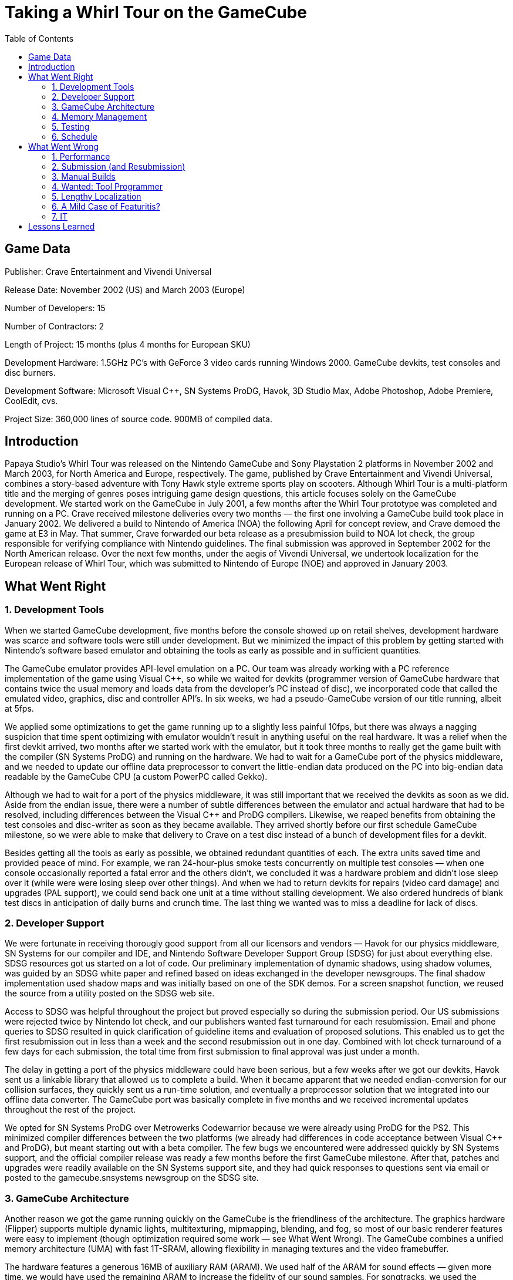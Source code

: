 :toc:

= Taking a Whirl Tour on the GameCube

== Game Data

Publisher: Crave Entertainment and Vivendi Universal

Release Date: November 2002 (US) and March 2003 (Europe)

Number of Developers: 15

Number of Contractors: 2

Length of Project: 15 months (plus 4 months for European SKU)

Development Hardware: 1.5GHz PC’s with GeForce 3 video cards running Windows 2000. GameCube devkits, test consoles and disc burners.

Development Software: Microsoft Visual C++, SN Systems ProDG, Havok, 3D Studio Max, Adobe Photoshop, Adobe Premiere, CoolEdit, cvs.

Project Size: 360,000 lines of source code. 900MB of compiled data.

== Introduction

Papaya Studio’s Whirl Tour was released on the Nintendo GameCube and Sony Playstation 2 platforms in November 2002 and March 2003, for North America and Europe, respectively. The game, published by Crave Entertainment and Vivendi Universal, combines a story-based adventure with Tony Hawk style extreme sports play on scooters. Although Whirl Tour is a multi-platform title and the merging of genres poses intriguing game design questions, this article focuses solely on the GameCube development.
We started work on the GameCube in July 2001, a few months after the Whirl Tour prototype was completed and running on a PC. Crave received milestone deliveries every two months — the first one involving a GameCube build took place in January 2002. We delivered a build to Nintendo of America (NOA) the following April for concept review, and Crave demoed the game at E3 in May. That summer, Crave forwarded our beta release as a presubmission build to NOA lot check, the group responsible for verifying compliance with Nintendo guidelines. The final submission was approved in September 2002 for the North American release. Over the next few months, under the aegis of Vivendi Universal, we undertook localization for the European release of Whirl Tour, which was submitted to Nintendo of Europe (NOE) and approved in January 2003.

== What Went Right

=== 1. Development Tools

When we started GameCube development, five months before the console showed up on retail shelves, development hardware was scarce and software tools were still under development. But we minimized the impact of this problem by getting started with Nintendo’s software based emulator and obtaining the tools as early as possible and in sufficient quantities.

The GameCube emulator provides API-level emulation on a PC. Our team was already working with a PC reference implementation of the game using Visual C++, so while we waited for devkits (programmer version of GameCube hardware that contains twice the usual memory and loads data from the developer’s PC instead of disc), we incorporated code that called the emulated video, graphics, disc and controller API’s. In six weeks, we had a pseudo-GameCube version of our title running, albeit at 5fps.

We applied some optimizations to get the game running up to a slightly less painful 10fps, but there was always a nagging suspicion that time spent optimizing with emulator wouldn’t result in anything useful on the real hardware. It was a relief when the first devkit arrived, two months after we started work with the emulator, but it took three months to really get the game built with the compiler (SN Systems ProDG) and running on the hardware. We had to wait for a GameCube port of the physics middleware, and we needed to update our offline data preprocessor to convert the little-endian data produced on the PC into big-endian data readable by the GameCube CPU (a custom PowerPC called Gekko).

Although we had to wait for a port of the physics middleware, it was still important that we received the devkits as soon as we did. Aside from the endian issue, there were a number of subtle differences between the emulator and actual hardware that had to be resolved, including differences between the Visual C++ and ProDG compilers. Likewise, we reaped benefits from obtaining the test consoles and disc-writer as soon as they became available. They arrived shortly before our first schedule GameCube milestone, so we were able to make that delivery to Crave on a test disc instead of a bunch of development files for a devkit.

Besides getting all the tools as early as possible, we obtained redundant quantities of each. The extra units saved time and provided peace of mind. For example, we ran 24-hour-plus smoke tests concurrently on multiple test consoles — when one console occasionally reported a fatal error and the others didn’t, we concluded it was a hardware problem and didn’t lose sleep over it (while were were losing sleep over other things). And when we had to return devkits for repairs (video card damage) and upgrades (PAL support), we could send back one unit at a time without stalling development. We also ordered hundreds of blank test discs in anticipation of daily burns and crunch time. The last thing we wanted was to miss a deadline for lack of discs.

=== 2. Developer Support

We were fortunate in receiving thorougly good support from all our licensors and vendors — Havok for our physics middleware, SN Systems for our compiler and IDE, and Nintendo Software Developer Support Group (SDSG) for just about everything else.
SDSG resources got us started on a lot of code. Our preliminary implementation of dynamic shadows, using shadow volumes, was guided by an SDSG white paper and refined based on ideas exchanged in the developer newsgroups. The final shadow implementation used shadow maps and was initially based on one of the SDK demos. For a screen snapshot function, we reused the source from a utility posted on the SDSG web site.

Access to SDSG was helpful throughout the project but proved especially so during the submission period. Our US submissions were rejected twice by Nintendo lot check, and our publishers wanted fast turnaround for each resubmission. Email and phone queries to SDSG resulted in quick clarification of guideline items and evaluation of proposed solutions. This enabled us to get the first resubmission out in less than a week and the second resubmission out in one day. Combined with lot check turnaround of a few days for each submission, the total time from first submission to final approval was just under a month.

The delay in getting a port of the physics middleware could have been serious, but a few weeks after we got our devkits, Havok sent us a linkable library that allowed us to complete a build. When it became apparent that we needed endian-conversion for our collision surfaces, they quickly sent us a run-time solution, and eventually a preprocessor solution that we integrated into our offline data converter. The GameCube port was basically complete in five months and we received incremental updates throughout the rest of the project.

We opted for SN Systems ProDG over Metrowerks Codewarrior because we were already using ProDG for the PS2. This minimized compiler differences between the two platforms (we already had differences in code acceptance between Visual C++ and ProDG), but meant starting out with a beta compiler. The few bugs we encountered were addressed quickly by SN Systems support, and the official compiler release was ready a few months before the first GameCube milestone. After that, patches and upgrades were readily available on the SN Systems support site, and they had quick responses to questions sent via email or posted to the gamecube.snsystems newsgroup on the SDSG site.

=== 3. GameCube Architecture

Another reason we got the game running quickly on the GameCube is the friendliness of the architecture. The graphics hardware (Flipper) supports multiple dynamic lights, multitexturing, mipmapping, blending, and fog, so most of our basic renderer features were easy to implement (though optimization required some work — see What Went Wrong). The GameCube combines a unified memory architecture (UMA) with fast 1T-SRAM, allowing flexibility in managing textures and the video framebuffer.

The hardware features a generous 16MB of auxiliary RAM (ARAM). We used half of the ARAM for sound effects — given more time, we would have used the remaining ARAM to increase the fidelity of our sound samples. For songtracks, we used the hardware streaming direct from disc. The disc is small and fast, so we never had a problem with load times. The disc capacity is lower than a standard DVD, but at 1.5GB, it was plenty for our 900MB of data.

=== 4. Memory Management

Although fast, the GameCube main memory (MRAM) is limited in size (24MB) compared to the PS2 (32MB). We stayed within the memory limitation by agressively keeping on top of that issue. By running on the test consoles as soon as possible, we forced ourselves to reach the 24MB target early, within the first six months of the schedule. The UMA meant the video framebuffer occupied MRAM. Since PAL resolution is higher than NTSC, we sized the framebuffer for PAL in all builds to ensure we wouldn’t have memory problems later. We configured all of the devkits to use only 24MB, so the programmers would know immediately if any level didn’t fit. Testers went through all levels in each daily build and in their email report listed any levels that didn’t load.

Flipper supports S3 texture compression, so we compressed as many textures as possible. Any such textures that didn’t look good after compression were reworked. This considerably reduced memory usage (and as a side effect improved performance and load time) and didn’t seem to degrade the visual quality noticeably. After E3, new assets pushed us over the memory limit, so we turned mipmap generation off until we had more space and a more selective procedure for mipmapping.

=== 5. Testing

We made a point of testing early and often. Starting about a month before the first GameCube milestone, we released daily builds on test discs for our QA group. The builds were created from the latest code and data checked into cvs. Our testers issued a daily test report noting new bugs, verifying fixes, and listing minimum single-player and multi-player frame rates for each level (the build included an on-screen fps display).

Crave provided us with a tester from their staff who worked on-site with us and tested our daily build. At first, we sent our Friday build every week to the rest of their QA group, but in the last two months before submission we Fedex’ed them our builds, daily. We also set up remote access to their bug database and used that as our sole bug reporting and resolution mechanism. Since changes to the database would show up on the client GUI instantly, we would be alerted to the new bugs as they arrived and could investigate and update the database entry immediately with comments or requests for closure.

The Crave QA group provided valuable console testing expertise, including experience with a recent GameCube title, and were familiar with the Nintendo developer guidelines. Soon after they started testing Whirl Tour, their GameCube bug database contained about 200 entries, many of them memory card and disc error handling issues that would have been flagged by lot check at submission. By the end of the project, we had around 700 bugs logged and resolved for Whirl Tour GameCube.

=== 6. Schedule

Originally, we estimated the GameCube development of Whirl Tour would trail the PS2 by one to three months, for reasons including the expected delay for hardware and middleware and less in-house familiarity with the newer GameCube platform versus the PS2. But that meant we would at least partially miss the critical holiday retail season. When it appeared that we could deliver our first GameCube milestone on disc, it made sense to synchronize the GameCube schedule with that of the PS2. This allowed us to target September for our North American submission, which would allow the game to arrive on the retail shelves in November. And it greatly simplified our overall project schedule, since we didn’t have to track different milestones on each platform.

The decision to sync the schedules was consistent with our approach of top-down milestone-driven scheduling. Instead of building the schedule bottom-up by summing up low-level tasks, a method which accumulates error over time, we built the schedule top-down, placing the most importance on critical deadlines like E3 and the target submission date, followed by our milestone commitments to the publishers, and then juggling tasks to accomodate those dates. Adhering to the big-picture deadlines proved even more important later in the project, when Papaya was gearing up for the next project — any delay in this title would have just propagated to the next.

The schedule was tracked with Microsoft Project. Milestones were marked as such using the milestone task annotation in Project, and features required for each milestone were listed as subtasks, down to a granularity of no less than one week per task. We marked only real dependencies between tasks, no artificial links to force a nice-looking sequence, and we let Project calculate the expected dates. When a task was completed, we filled in the date for the finished task and let Project recalculate the dates for the remaining tasks. Thus we used the schedule not so much as a micro-management and task-scheduling tool than as a schedule feasibility tracker and early warning system.

We had weekly team meetings that initially involved only the leads and proceeded in a go-around-the-table-and-report fashion. Eventually, the format changed to include all team members and followed an announced agenda. This resulted in more focused and shorter meetings, sometimes lasting only fifteen or twenty minutes and rarely lasting more than an hour. Minutes were distributed by email afterwards. The meeting time was also minimized by requiring each team member to send a company-wide status report every Friday on his area of the project.

== What Went Wrong

=== 1. Performance

The biggest disappointment was our failure to achieve our original performance target of 60fps for all levels in single-player mode. We did achieve the desired 30fps for multiplayer mode in all levels, but for single-player mode we could only maintain a consistent 60fps in two-thirds of the levels. The remaining levels alternated between 30fps and 60fps, so we had to lock them to the lower frame rate to keep the visuals smooth.

We made a mistake in not achieving and maintaining the target frame rate early. We started with a consistent 30fps in our first GameCube milestone, and the code performance improved all the way through the project. We planned on achieving 30fps for the first milestone and reaching 60fps by E3. The fact that we only had a few levels running at 60fps by E3 should have been a wake-up call, but we succumbed to wishful thinking and hoped that further optimization techniques would get us to our goal. We did improve code performance by about 50 percent between E3 and submission, but with more NPC’s, water effects, particle effects, dynamic shadows, and so on, we just kept pace with the additional assets. In the end, we still left a third of the levels below target in single-player mode.

It became apparent, too late, that many of our optimization techniques did not improve the worst-case performance in our problematic levels. If we had recognized this earlier, we may have been able to restructure the levels to exhibit more balanced performance. There were some architecture-specific optimizations that we did not fully explore, but again, we ran out of time.

=== 2. Submission (and Resubmission)

The NOA submission was rejected twice before approval. That isn’t a particularly bad showing, but there was a lot of pressure to get each resubmission out quickly, and it wasn’t fun. We cut it close in terms of getting the release out in time for the holiday retail season, so it would have been more comfortable if we could have knocked it down to one or two submissions.

The most persistent problem areas that kept showing up on our lot check submission reports included memory card error handling and on-screen depictions of controller buttons. We could have gotten a pass on the button graphics, but we updated the button graphics several times anyway in hopes of making them more acceptable to lot check. The memory card issues for the most part were not negotiable — there are comprehensive guidelines involving error-handling flow and messages. These are not very exciting features to implement, but they are required, and we should have tried to get that stuff done earlier.

Our programmers and testers were not familiar with the GameCube submission issues, and as a result, we were overly reliant on Crave’s QA team to identify the problems. Once Crave started testing the game, we basically had two months to rewrite our memory card, disc error, and reset-handling code, while simultaneously adding our shadow code, performance optimizations, and trying to fix all other bugs before submission. This was complicated by a couple of attempts in the last few weeks to advance the submission, which, in retrospect, now seems unrealistic.

We should have educated ourselves on the submission issues much earlier by reading up on the guidelines and examining other games, and we should have scheduled completion of all the guideline requirements by our beta release early summer. Crave sent the beta to lot check, but we didn’t receive the results until two weeks before the final submission. The presubmission report from lot check was useful, but would have been more so if we had tracked it down earlier, and if didn’t have so many violations (too many to fix in one pass).

We complicated the memory card situation by attempting to share much of the framework with the PS2. We delayed much of the GameCube-specific implementation until the PS2 code was nearly done, so most of the work was completed in the last three months before submission. The code sharing seemed convenient initially, but there were significant differences between memory card guidelines for the two platforms. The resulting error-checking and error-handling flow was somewhat atypical for a GameCube title, requiring clarification among the QA groups, lot check, and programmers. After hasty code mangling during the resubmissions to accomodate QA and lot check objections, the shared code was a mess. It seems obvious now that we should have completely separated the memory card code for the two platforms.

=== 3. Manual Builds

Although we had a daily build, it was not automated. We performed the build on a developer station using the ProDG/Visual Studio envronment. This allowed us to make quick fixes before releasing the build to QA, but it was not the type of clean and reproducible build that good configuration management practices mandate. An overnight batch build would have saved time (each build took anywhere from 30 minutes to three hours, depending on fixit attempts), been reproducible, and, if we set it up properly, automatically logged and emailed build results.

Moreover, an automatic build could have helped to establish a sense of regularity and process. The team members were never sure when the next build would be available, so eventually we had to send email every day announcing the build. Aside from the testers, most of our team members were still overly reliant on the PC version on the game and there was a slightly disruptive tendency to go straight to the programmers instead of checking the latest official build. And the fact that the build took place manually and not at any designated regular time made it too tempting to request new builds at increasing and irregular intervals, particularly during crunch times.

We had our data converter running every night by the end of the project, allowing us to check the latest art and sound effects changes. But the data build did not include processing of songtrack and FVM data, which were provided by external sources as WAV and AVI files requiring lengthy (hours to do a whole set) conversion to GameCube-specific compressed streaming formats. The FMV conversion was particularly involved, as we required versions for NTSC and PAL, and we had to extract the audio, resample and merge it back in to the converted FMV files. Unfortunately, the songtrack and FMV sources arrived fairly late in our schedule, so we were processing iterations of this data well past our attempted one-month data freeze before submission.

=== 4. Wanted: Tool Programmer

We could have used a tool programmer. Our data converter was augmented by several different programmers in an ad-hoc manner, so new features were not consistently implemented with all the target platforms in mind. For example, although mipmapping and texture compression were technically multi-platform features, the code ended up in an “ngc-utils” file, and triangle-strip generation and texture palettization ended up in PS2-only code. A dedicated tool programmer could have developed the converter with more of a big-picture approach and taken some of the load off the other programmers, particularly the console programmers and lead programmer. A dedicated tool programmer could also have addressed the artists requests for previewing tools, which we just didn’t have time to work on.

=== 5. Lengthy Localization

The localization process for the European release took a lot longer than expected. Crave’s QA group was regularly testing our PAL builds well before the NOA submission, so we expected to have a submission to NOE ready as soon as we had the text translations. The game engine modifications turned out to involve new texture fonts for the extended character set, additional character selections for text entry screens, resized GUI elements so longer European words would fit, and proper synchronization of the in-game language with the console ROM language setting. The code changes took a while, but a greater delay was incurred by an initial one-month wait for the first set of translations from Vivendi, then several iterations with Vivendi’s QA group to fix translations, typos, and text trailing off screen. We made our submission to NOE three months after the NOA submission, and then it took an additional three weeks for NOE to reject the first submission and approve the second.

=== 6. A Mild Case of Featuritis?

We didn’t completely meet our performance targets, and we had a crunch time involving a flurry of fixes and resubmissions. So any work that didn’t result in obviously necessary functionality warrants reevaluation:

==== Audio Effects

We had audio reverb and delay effects on our requirements checklist, but they were used in only one area in the game. It was gratifying to say we used the audio effects hardware on the GameCube, but it made our audio code layer significantly more complex and took several weeks to get it right. Compounding this, we were worried about the audio DSP dropping voices when oversubscribed, so after E3 we rewrote the system to handle this eventuality. But the rewrite took two to three weeks, the resulting code was messier, and once we had all the sounds in the game, the built-in GameCube metering hardware indicated that we were only using twenty five percent of the DSP cycles in the worst case.

==== Screen Capture

We had a publisher requested for a screen snapshot function, which we implemented shortly after the first GameCube milestone. It worked only on a devkit and was used by our testers for their bug reports. But it’s unlikely that it was used by anyone else, internally or externally. Submission releases were not supposed to include debug code, so we ended up removing the screen snapshot code before the presubmission. All in all, we spent five months maintaining that feature.

==== Video Modes

Nintendo recommended but did not require support for progressive scan. We implemented it, but neither we nor our publisher’s QA group had progressive scan monitors, so we relied on informal testing off-site using personal equipment. Our progressive scan support was noted by some reviewers, but there was a cost in coding, testing, and added risk to the submission, as Nintendo has guidelines on proper implementation of progressive scan.

Similarly, Nintendo recommended but did not require support for 60Hz mode in PAL releases. The number of users who can take advantage of this feature is probably higher than with progressive scan, and this feature was testable in-house and by the publisher’s QA group, so it is a more justifiable feature But again, there was a development and QA cost, code complexity to handle both 50Hz and 60Hz modes, e.g. in selecting the appropriate FMV to play, and additional localization required for text displayed when switching modes.

==== Shadows

We implemented detailed dynamic shadows for player characters and enemy bosses. If we had limited the detailed shadows to just the player characters and used blob shadows for the bosses, at least two more of the levels would have run at 60fps instead of 30fps. It wouldn’t have looked as good, but would have been no worse than many high-profile games that have recently appeared. We used higher-resolution shadow maps for the player characters, while allowing the boss shadows to have a more jagged appearance. The hi-res maps looked good, but the effect was subtle, and there may have been a performance penalty. Late in the project, we combined the shadow map blending with a location-based shadow value so the dynamic shadows would blend with pre-shadowed areas. Yet again, this looked good, but the effect was subtler still, and it was risky to make such a change right around submission.

=== 7. IT

Our server crashed right around E3, and although we had an automatic tape backup running every night, it turned out the data was unrecoverable. Fortunately, we had local copies of the working data distributed around the office, and we had performed periodic manual backups on DVD. It took a while to piece together all our code and assets, and some of the work done just before E3 was lost. It could have been worse, but we did pay a the price for failing to ensure the integrity of our backup system.

After the server crash, we spent the next several months upgrading our IT infrastructure. This didn’t distract too much from the ongoing development work, but we could have done a better job of minimizing disruptions by communicating and coordinating the IT plans. For example, switching from local accounts to domain-based accounts made some development tools unusable until some Windows registry values were updated. Even then, we were unable to upgrade our ProDG installation, which meant we were unable to upgrade the Nintendo SDK. And we had to use the original local account for our disk burns. We could have attempted to diagnose the problems or at worst perform a complete reinstallation, but with crunch time starting and the submission deadline looming, we really didn’t want to take the time. This might have been avoided if we had discussed the IT planning in our weekly meetings and coordinated some upgrade tests and fallback policies.

== Lessons Learned

This article focused on the GameCube development of Whirl Tour, but most of these issues are applicable to console development in general. As a console developer, many things are outside of your control, so control what you can. Get the development tools as soon as possible, and get more than enough. Make full use of developer support. Achieve memory and performance targets early and maintain them. Establish daily automated builds and testing early. Take care of the requirements before working on bonus features. Schedule around the really important milestones and then stick with the schedule. Do early and multiple presubmissions if possible. Plan for a few resubmissions in the end — allow a month. And localization will take longer than you think.


